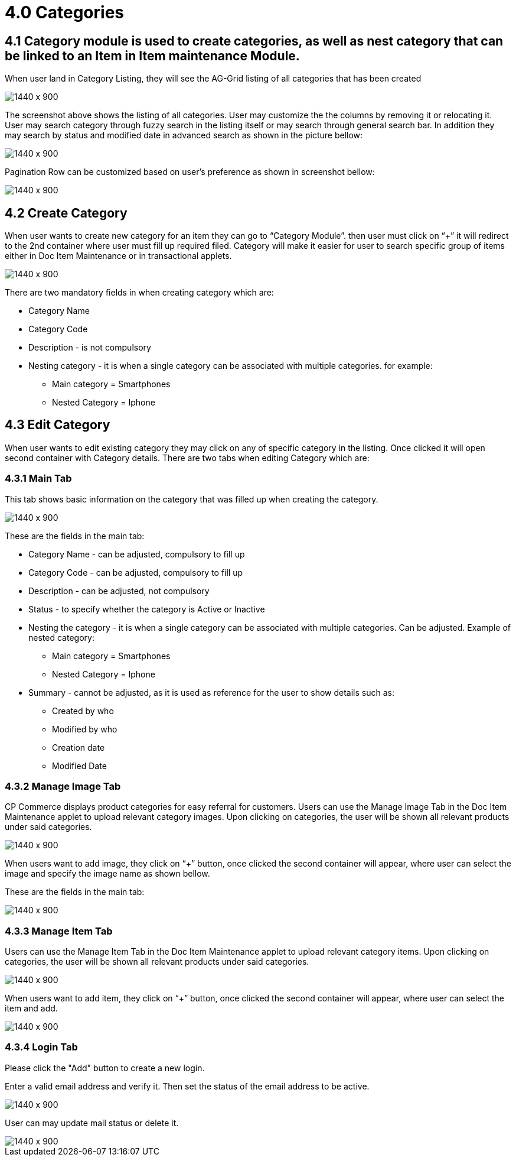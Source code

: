 [#h3_doc_item_maintenance_categories]
= 4.0 Categories

== 4.1 Category module is used to create categories, as well as nest category that can be linked to an Item in Item maintenance Module.
When user land in Category Listing, they will see the AG-Grid listing of all categories that has been created

image::categories_listing.png[1440 x 900]

The screenshot above shows the listing of all categories. User may customize the the columns by removing it or relocating it. User may search category through fuzzy search in the listing itself or may search through general search bar. In addition they may search by status and modified date in advanced search as shown in the picture bellow:

image::category_search.png[1440 x 900]

Pagination Row can be customized based on user’s preference as shown in screenshot bellow:

image::pagination_row.png[1440 x 900]

== 4.2 Create Category

When user wants to create new category for an item they can go to “Category Module”. then user must click on “+” it will redirect to the 2nd container where user must fill up required filed. Category will make it easier for user to search specific group of items either in Doc Item Maintenance or in transactional applets.

image::category_create.png[1440 x 900]

There are two mandatory fields in when creating category which are:

* Category Name

* Category Code

* Description - is not compulsory

* Nesting category - it is when a single category can be associated with multiple categories. for example:

** Main category = Smartphones

** Nested Category = Iphone

== 4.3 Edit Category

When user wants to edit existing category they may click on any of specific category in the listing. Once clicked it will open second container with Category details. There are two tabs when editing Category which are:

=== 4.3.1 Main Tab

This tab shows basic information on the category that was filled up when creating the category.

image::cat_edit_main.png[1440 x 900]

These are the fields in the main tab:

* Category Name - can be adjusted, compulsory to fill up

* Category Code - can be adjusted, compulsory to fill up

* Description - can be adjusted, not compulsory

* Status - to specify whether the category is Active or Inactive

* Nesting the category - it is when a single category can be associated with multiple categories. Can be adjusted. Example of nested category:

** Main category = Smartphones

** Nested Category = Iphone

* Summary - cannot be adjusted, as it is used as reference for the user to show details such as:

** Created by who

** Modified by who

** Creation date

** Modified Date

=== 4.3.2 Manage Image Tab

CP Commerce displays product categories for easy referral for customers. Users can use the Manage Image Tab in the Doc Item Maintenance applet to upload relevant category images. Upon clicking on categories, the user will be shown all relevant products under said categories. 

image::cat_edit_image.png[1440 x 900]

When users want to add image, they  click on “+” button, once clicked the second container will appear, where user can select the image and specify the image name as shown bellow.

These are the fields in the main tab:

image::manage_add_image.png[1440 x 900]

=== 4.3.3 Manage Item Tab

Users can use the Manage Item Tab in the Doc Item Maintenance applet to upload relevant category items. Upon clicking on categories, the user will be shown all relevant products under said categories. 

image::category_manage_item.png[1440 x 900]

When users want to add item, they  click on “+” button, once clicked the second container will appear, where user can select the item and add.

image::manage_items_add.png[1440 x 900]

=== 4.3.4 Login Tab

Please click the "Add" button to create a new login.

Enter a valid email address and verify it. Then set the status of the email address to be active. 

image::item_login_create.png[1440 x 900]

User can may update mail status or delete it.

image::delete_or_update_login.png[1440 x 900]







